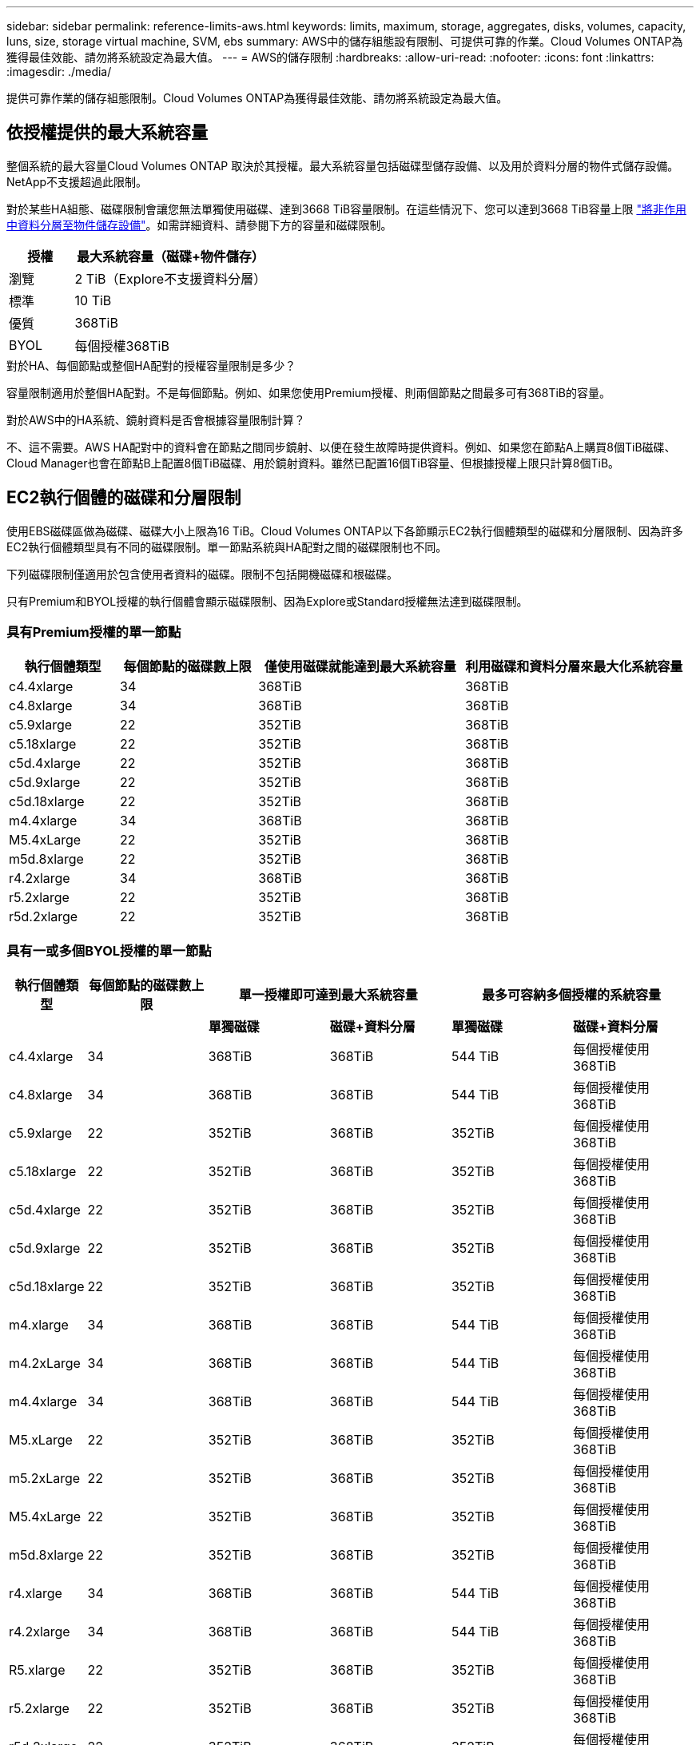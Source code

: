 ---
sidebar: sidebar 
permalink: reference-limits-aws.html 
keywords: limits, maximum, storage, aggregates, disks, volumes, capacity, luns, size, storage virtual machine, SVM, ebs 
summary: AWS中的儲存組態設有限制、可提供可靠的作業。Cloud Volumes ONTAP為獲得最佳效能、請勿將系統設定為最大值。 
---
= AWS的儲存限制
:hardbreaks:
:allow-uri-read: 
:nofooter: 
:icons: font
:linkattrs: 
:imagesdir: ./media/


[role="lead"]
提供可靠作業的儲存組態限制。Cloud Volumes ONTAP為獲得最佳效能、請勿將系統設定為最大值。



== 依授權提供的最大系統容量

整個系統的最大容量Cloud Volumes ONTAP 取決於其授權。最大系統容量包括磁碟型儲存設備、以及用於資料分層的物件式儲存設備。NetApp不支援超過此限制。

對於某些HA組態、磁碟限制會讓您無法單獨使用磁碟、達到3668 TiB容量限制。在這些情況下、您可以達到3668 TiB容量上限 https://docs.netapp.com/us-en/bluexp-cloud-volumes-ontap/concept-data-tiering.html["將非作用中資料分層至物件儲存設備"^]。如需詳細資料、請參閱下方的容量和磁碟限制。

[cols="25,75"]
|===
| 授權 | 最大系統容量（磁碟+物件儲存） 


| 瀏覽 | 2 TiB（Explore不支援資料分層） 


| 標準 | 10 TiB 


| 優質 | 368TiB 


| BYOL | 每個授權368TiB 
|===
.對於HA、每個節點或整個HA配對的授權容量限制是多少？
容量限制適用於整個HA配對。不是每個節點。例如、如果您使用Premium授權、則兩個節點之間最多可有368TiB的容量。

.對於AWS中的HA系統、鏡射資料是否會根據容量限制計算？
不、這不需要。AWS HA配對中的資料會在節點之間同步鏡射、以便在發生故障時提供資料。例如、如果您在節點A上購買8個TiB磁碟、Cloud Manager也會在節點B上配置8個TiB磁碟、用於鏡射資料。雖然已配置16個TiB容量、但根據授權上限只計算8個TiB。



== EC2執行個體的磁碟和分層限制

使用EBS磁碟區做為磁碟、磁碟大小上限為16 TiB。Cloud Volumes ONTAP以下各節顯示EC2執行個體類型的磁碟和分層限制、因為許多EC2執行個體類型具有不同的磁碟限制。單一節點系統與HA配對之間的磁碟限制也不同。

下列磁碟限制僅適用於包含使用者資料的磁碟。限制不包括開機磁碟和根磁碟。

只有Premium和BYOL授權的執行個體會顯示磁碟限制、因為Explore或Standard授權無法達到磁碟限制。



=== 具有Premium授權的單一節點

[cols="16,20,30,32"]
|===
| 執行個體類型 | 每個節點的磁碟數上限 | 僅使用磁碟就能達到最大系統容量 | 利用磁碟和資料分層來最大化系統容量 


| c4.4xlarge | 34 | 368TiB | 368TiB 


| c4.8xlarge | 34 | 368TiB | 368TiB 


| c5.9xlarge | 22 | 352TiB | 368TiB 


| c5.18xlarge | 22 | 352TiB | 368TiB 


| c5d.4xlarge | 22 | 352TiB | 368TiB 


| c5d.9xlarge | 22 | 352TiB | 368TiB 


| c5d.18xlarge | 22 | 352TiB | 368TiB 


| m4.4xlarge | 34 | 368TiB | 368TiB 


| M5.4xLarge | 22 | 352TiB | 368TiB 


| m5d.8xlarge | 22 | 352TiB | 368TiB 


| r4.2xlarge | 34 | 368TiB | 368TiB 


| r5.2xlarge | 22 | 352TiB | 368TiB 


| r5d.2xlarge | 22 | 352TiB | 368TiB 
|===


=== 具有一或多個BYOL授權的單一節點

[cols="10,18,18,18,18,18"]
|===
| 執行個體類型 | 每個節點的磁碟數上限 2+| 單一授權即可達到最大系統容量 2+| 最多可容納多個授權的系統容量 


2+|  | *單獨磁碟* | *磁碟+資料分層* | *單獨磁碟* | *磁碟+資料分層* 


| c4.4xlarge | 34 | 368TiB | 368TiB | 544 TiB | 每個授權使用368TiB 


| c4.8xlarge | 34 | 368TiB | 368TiB | 544 TiB | 每個授權使用368TiB 


| c5.9xlarge | 22 | 352TiB | 368TiB | 352TiB | 每個授權使用368TiB 


| c5.18xlarge | 22 | 352TiB | 368TiB | 352TiB | 每個授權使用368TiB 


| c5d.4xlarge | 22 | 352TiB | 368TiB | 352TiB | 每個授權使用368TiB 


| c5d.9xlarge | 22 | 352TiB | 368TiB | 352TiB | 每個授權使用368TiB 


| c5d.18xlarge | 22 | 352TiB | 368TiB | 352TiB | 每個授權使用368TiB 


| m4.xlarge | 34 | 368TiB | 368TiB | 544 TiB | 每個授權使用368TiB 


| m4.2xLarge | 34 | 368TiB | 368TiB | 544 TiB | 每個授權使用368TiB 


| m4.4xlarge | 34 | 368TiB | 368TiB | 544 TiB | 每個授權使用368TiB 


| M5.xLarge | 22 | 352TiB | 368TiB | 352TiB | 每個授權使用368TiB 


| m5.2xLarge | 22 | 352TiB | 368TiB | 352TiB | 每個授權使用368TiB 


| M5.4xLarge | 22 | 352TiB | 368TiB | 352TiB | 每個授權使用368TiB 


| m5d.8xlarge | 22 | 352TiB | 368TiB | 352TiB | 每個授權使用368TiB 


| r4.xlarge | 34 | 368TiB | 368TiB | 544 TiB | 每個授權使用368TiB 


| r4.2xlarge | 34 | 368TiB | 368TiB | 544 TiB | 每個授權使用368TiB 


| R5.xlarge | 22 | 352TiB | 368TiB | 352TiB | 每個授權使用368TiB 


| r5.2xlarge | 22 | 352TiB | 368TiB | 352TiB | 每個授權使用368TiB 


| r5d.2xlarge | 22 | 352TiB | 368TiB | 352TiB | 每個授權使用368TiB 
|===


=== HA與Premium授權配對

[cols="16,20,30,32"]
|===
| 執行個體類型 | 每個節點的磁碟數上限 | 僅使用磁碟就能達到最大系統容量 | 利用磁碟和資料分層來最大化系統容量 


| c4.4xlarge | 31 | 368TiB | 368TiB 


| c4.8xlarge | 31 | 368TiB | 368TiB 


| c5.9xlarge | 19 | 304. TiB | 368TiB 


| c5.18xlarge | 19 | 304. TiB | 368TiB 


| c5d.4xlarge | 19 | 304. TiB | 368TiB 


| c5d.9xlarge | 19 | 304. TiB | 368TiB 


| c5d.18xlarge | 19 | 304. TiB | 368TiB 


| m4.4xlarge | 31 | 368TiB | 368TiB 


| M5.4xLarge | 19 | 304. TiB | 368TiB 


| m5d.8xlarge | 19 | 304. TiB | 368TiB 


| r4.2xlarge | 31 | 368TiB | 368TiB 


| r5.2xlarge | 19 | 304. TiB | 368TiB 


| r5d.2xlarge | 19 | 304. TiB | 368TiB 
|===


=== HA與一或多個BYOL授權配對

[cols="10,18,18,18,18,18"]
|===
| 執行個體類型 | 每個節點的磁碟數上限 2+| 單一授權即可達到最大系統容量 2+| 最多可容納多個授權的系統容量 


2+|  | *單獨磁碟* | *磁碟+資料分層* | *單獨磁碟* | *磁碟+資料分層* 


| c4.4xlarge | 31 | 368TiB | 368TiB | 496 TiB | 每個授權使用368TiB 


| c4.8xlarge | 31 | 368TiB | 368TiB | 496 TiB | 每個授權使用368TiB 


| c5.9xlarge | 19 | 304. TiB | 368TiB | 304. TiB | 每個授權使用368TiB 


| c5.18xlarge | 19 | 304. TiB | 368TiB | 304. TiB | 每個授權使用368TiB 


| c5d.4xlarge | 19 | 304. TiB | 368TiB | 304. TiB | 每個授權使用368TiB 


| c5d.9xlarge | 19 | 304. TiB | 368TiB | 304. TiB | 每個授權使用368TiB 


| c5d.18xlarge | 19 | 304. TiB | 368TiB | 304. TiB | 每個授權使用368TiB 


| m4.xlarge | 31 | 368TiB | 368TiB | 496 TiB | 每個授權使用368TiB 


| m4.2xLarge | 31 | 368TiB | 368TiB | 496 TiB | 每個授權使用368TiB 


| m4.4xlarge | 31 | 368TiB | 368TiB | 496 TiB | 每個授權使用368TiB 


| M5.xLarge | 19 | 304. TiB | 368TiB | 304. TiB | 每個授權使用368TiB 


| m5.2xLarge | 19 | 304. TiB | 368TiB | 304. TiB | 每個授權使用368TiB 


| M5.4xLarge | 19 | 304. TiB | 368TiB | 304. TiB | 每個授權使用368TiB 


| m5d.8xlarge | 19 | 304. TiB | 368TiB | 304. TiB | 每個授權使用368TiB 


| r4.xlarge | 31 | 368TiB | 368TiB | 496 TiB | 每個授權使用368TiB 


| r4.2xlarge | 31 | 368TiB | 368TiB | 496 TiB | 每個授權使用368TiB 


| R5.xlarge | 19 | 304. TiB | 368TiB | 304. TiB | 每個授權使用368TiB 


| r5.2xlarge | 19 | 304. TiB | 368TiB | 304. TiB | 每個授權使用368TiB 


| r5d.2xlarge | 19 | 304. TiB | 368TiB | 304. TiB | 每個授權使用368TiB 
|===


== Aggregate限制

使用AWS磁碟區做為磁碟、並將其分組為_aggregate。Cloud Volumes ONTAPAggregate可為磁碟區提供儲存設備。

[cols="2*"]
|===
| 參數 | 限制 


| 最大集合體數 | 單一節點：與磁碟限制HA配對相同：節點上有18個^1^ 


| 最大Aggregate大小 | 96 TiB原始容量^2^ 


| 每個集合體的磁碟數 | 1-6 ^3^ 


| 每個Aggregate的RAID群組數目上限 | 1. 
|===
附註：

. 無法在HA配對中的兩個節點上建立18個Aggregate、因為這樣做會超過資料磁碟限制。
. Aggregate容量限制是根據組成Aggregate的磁碟而來。此限制不包括用於資料分層的物件儲存設備。
. 集合體中的所有磁碟大小必須相同。




== 邏輯儲存限制

[cols="22,22,56"]
|===
| 邏輯儲存設備 | 參數 | 限制 


| *儲存虛擬機器（SVM）* | 最大Cloud Volumes ONTAP 數目（HA配對或單一節點） | 一個資料服務SVM和一個目的地SVM、用於災難恢復。如果來源SVM發生中斷、您可以啟動目的地SVM進行資料存取。一部資料服務SVM橫跨Cloud Volumes ONTAP 整個整個作業系統（HA配對或單一節點）。 


.2+| *檔案* | 最大尺寸 | 16 TiB 


| 每個Volume的最大值 | 磁碟區大小視情況而定、高達20億 


| * FlexClone Volumes * | 階層式複製深度^2^ | 499年 


.3+| *《*》卷* FlexVol | 每個節點的最大值 | 500 


| 最小尺寸 | 20 MB 


| 最大尺寸 | 100 TiB 


| * qtree * | 每FlexVol 個速度區塊的最大值 | 4、995 


| * Snapshot複本* | 每FlexVol 個速度區塊的最大值 | 1、023 
|===
附註：

. Cloud Manager不提供任何SVM災難恢復的設定或協調支援。它也不支援其他SVM上的儲存相關工作。您必須使用System Manager或CLI進行SVM災難恢復。
+
** https://library.netapp.com/ecm/ecm_get_file/ECMLP2839856["SVM 災難恢復準備快速指南"^]
** https://library.netapp.com/ecm/ecm_get_file/ECMLP2839857["SVM Disaster Recovery Express 指南"^]


. 階層式複製深度是FlexClone Volume的巢狀階層架構深度上限、可從單FlexVol 一的實體磁碟區建立。




== iSCSI儲存限制

[cols="3*"]
|===
| iSCSI儲存設備 | 參數 | 限制 


.4+| * LUN* | 每個節點的最大值 | 1 、 024 


| LUN對應的最大數目 | 1 、 024 


| 最大尺寸 | 16 TiB 


| 每個Volume的最大值 | 512 


| *群組* | 每個節點的最大值 | 256 


.2+| *啟動器* | 每個節點的最大值 | 512 


| 每個igroup的最大值 | 128/128 


| * iSCSI工作階段* | 每個節點的最大值 | 1 、 024 


.2+| *生命* | 每個連接埠的上限 | 32 


| 每個連接埠集的上限 | 32 


| * PortSets* | 每個節點的最大值 | 256 
|===